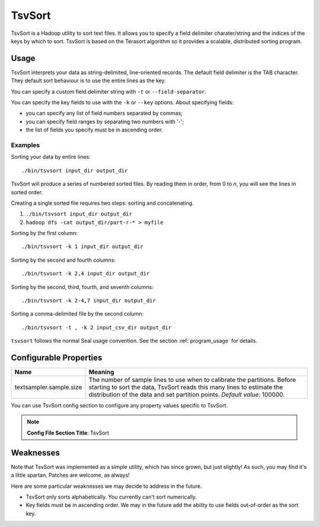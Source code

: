 .. _tsv_sort_index:

TsvSort
==========

TsvSort is a Hadoop utility to sort text files.  It allows you to specify a
field delimiter charater/string and the indices of the keys by which to sort.
TsvSort is based on the Terasort algorithm so it provides a scalable, distributed sorting program.



Usage
++++++++

TsvSort interprets your data as string-delimited, line-oriented records.  The
default field delimiter is the TAB character.  They default sort behaviour is to
use the entire lines as the key.

You can specify a custom field delimiter string with ``-t`` or ``--field-separator``.

You can specify the key fields to use with the ``-k`` or ``--key`` options.
About specifying fields:

* you can specify any list of field numbers separated by commas;
* you can specify field ranges by separating two numbers with '-';
* the list of fields you specify must be in ascending order.


Examples
...............

Sorting your data by entire lines::

 ./bin/tsvsort input_dir output_dir

TsvSort will produce a series of numbered sorted files.  By reading them in
order, from 0 to `n`, you will see the lines in sorted order.

Creating a single sorted file requires two steps:  sorting and concatenating.

#. ``./bin/tsvsort input_dir output_dir``
#. ``hadoop dfs -cat output_dir/part-r-* > myfile``

Sorting by the first column::

  ./bin/tsvsort -k 1 input_dir output_dir

Sorting by the second and fourth columns::

  ./bin/tsvsort -k 2,4 input_dir output_dir

Sorting by the second, third, fourth, and seventh columns::

  ./bin/tsvsort -k 2-4,7 input_dir output_dir

Sorting a comma-delimited file by the second column::

  ./bin/tsvsort -t , -k 2 input_csv_dir output_dir


``tsvsort`` follows the normal Seal usage convention.  See the section
:ref:`program_usage` for details.


Configurable Properties
++++++++++++++++++++++++++


================================ ===========================================================
**Name**                           **Meaning**
-------------------------------- -----------------------------------------------------------
textsampler.sample.size          The number of sample lines to use when to calibrate the 
                                 partitions.  Before starting to sort the data, TsvSort 
                                 reads this many lines to estimate the distribution of the 
                                 data and set partition points.  *Default value*:  100000.
================================ ===========================================================

You can use TsvSort config section to configure any property values
specific to TsvSort.

.. note:: **Config File Section Title**: TsvSort


Weaknesses
+++++++++++++++

Note that TsvSort was implemented as a simple utility, which has since grown,
but just slightly!  As such, you may find it's a little spartan.  Patches are
welcome, as always!

Here are some particular weaknesses we may decide to address in the future.

* TsvSort only sorts alphabetically.  You currently can't sort numerically.
* Key fields must be in ascending order.  We may in the future add the ability 
  to use fields out-of-order as the sort key.

